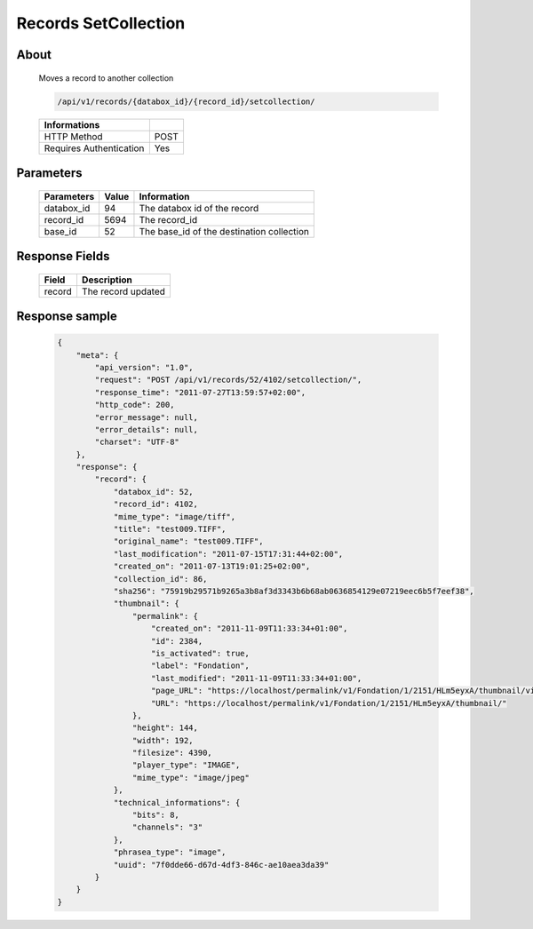 Records SetCollection
=====================

About
-----

  Moves a record to another collection 

  .. code-block:: bash

    /api/v1/records/{databox_id}/{record_id}/setcollection/

  ======================== =====
   Informations
  ======================== =====
   HTTP Method              POST
   Requires Authentication  Yes
  ======================== =====

Parameters
----------

  ======================== ============== =============
   Parameters               Value          Information 
  ======================== ============== =============
   databox_id               94             The databox id of the record
   record_id                5694           The record_id
   base_id                  52             The base_id of the destination collection 
  ======================== ============== =============

Response Fields
---------------

  ========== ================================
   Field      Description
  ========== ================================
   record 	  The record updated 
  ========== ================================

Response sample
---------------

  .. code-block:: javascript

    {
        "meta": {
            "api_version": "1.0",
            "request": "POST /api/v1/records/52/4102/setcollection/",
            "response_time": "2011-07-27T13:59:57+02:00",
            "http_code": 200,
            "error_message": null,
            "error_details": null,
            "charset": "UTF-8"
        },
        "response": {
            "record": {
                "databox_id": 52,
                "record_id": 4102,
                "mime_type": "image/tiff",
                "title": "test009.TIFF",
                "original_name": "test009.TIFF",
                "last_modification": "2011-07-15T17:31:44+02:00",
                "created_on": "2011-07-13T19:01:25+02:00",
                "collection_id": 86,
                "sha256": "75919b29571b9265a3b8af3d3343b6b68ab0636854129e07219eec6b5f7eef38",
                "thumbnail": {
                    "permalink": {
                        "created_on": "2011-11-09T11:33:34+01:00",
                        "id": 2384,
                        "is_activated": true,
                        "label": "Fondation",
                        "last_modified": "2011-11-09T11:33:34+01:00",
                        "page_URL": "https://localhost/permalink/v1/Fondation/1/2151/HLm5eyxA/thumbnail/view/",
                        "URL": "https://localhost/permalink/v1/Fondation/1/2151/HLm5eyxA/thumbnail/"
                    },
                    "height": 144,
                    "width": 192,
                    "filesize": 4390,
                    "player_type": "IMAGE",
                    "mime_type": "image/jpeg"
                },
                "technical_informations": {
                    "bits": 8,
                    "channels": "3"
                },
                "phrasea_type": "image",
                "uuid": "7f0dde66-d67d-4df3-846c-ae10aea3da39"
            }
        }
    }